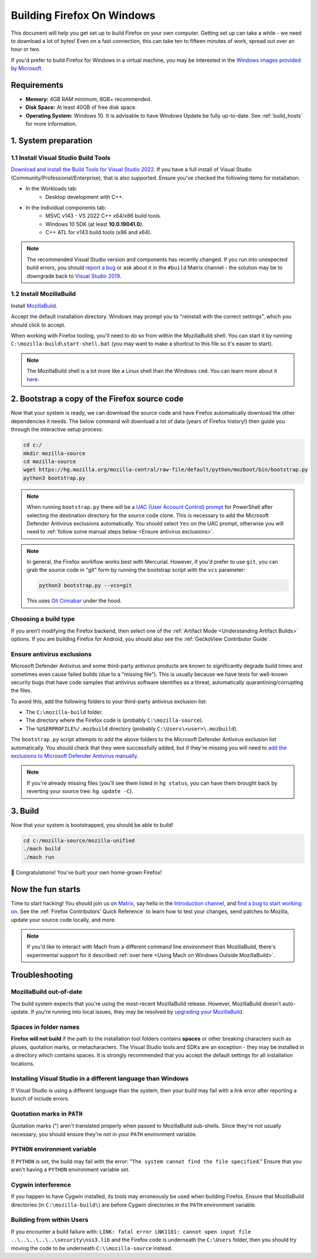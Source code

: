 ﻿Building Firefox On Windows
===========================

This document will help you get set up to build Firefox on your own
computer. Getting set up can take a while - we need to download a
lot of bytes! Even on a fast connection, this can take ten to fifteen
minutes of work, spread out over an hour or two.

If you'd prefer to build Firefox for Windows in a virtual machine,
you may be interested in the `Windows images provided by Microsoft
<https://developer.microsoft.com/en-us/windows/downloads/virtual-machines/>`_.

Requirements
------------

-  **Memory:** 4GB RAM minimum, 8GB+ recommended.
-  **Disk Space:** At least 40GB of free disk space.
-  **Operating System:** Windows 10. It is advisable to have Windows Update be fully
   up-to-date. See :ref:`build_hosts` for more information.

1. System preparation
---------------------

1.1 Install Visual Studio Build Tools
~~~~~~~~~~~~~~~~~~~~~~~~~~~~~~~~~~~~~

`Download and install the Build Tools for Visual Studio 2022
<https://visualstudio.microsoft.com/downloads/#build-tools-for-visual-studio-2022>`_.
If you have a full install of Visual Studio (Community/Professional/Enterprise),
that is also supported.
Ensure you've checked the following items for installation:

-  In the Workloads tab:
    -  Desktop development with C++.
-  In the Individual components tab:
    -  MSVC v143 - VS 2022 C++ x64/x86 build tools.
    -  Windows 10 SDK (at least **10.0.19041.0**).
    -  C++ ATL for v143 build tools (x86 and x64).

.. note::

    The recommended Visual Studio version and components has recently changed. If you run
    into unexpected build errors, you should `report a bug
    <https://bugzilla.mozilla.org/enter_bug.cgi?product=Firefox%20Build%20System&component=General>`_
    or ask about it in the ``#build`` Matrix channel - the solution may be to downgrade back to
    `Visual Studio 2019 <https://docs.microsoft.com/en-ca/visualstudio/releases/2019/release-notes>`_.

1.2 Install MozillaBuild
~~~~~~~~~~~~~~~~~~~~~~~~

Install `MozillaBuild
<https://ftp.mozilla.org/pub/mozilla/libraries/win32/MozillaBuildSetup-Latest.exe>`_.

Accept the default installation directory.
Windows may prompt you to "reinstall with the correct settings", which you
should click to accept.

When working with Firefox tooling, you'll need to do so from within the MozillaBuild
shell. You can start it by running ``C:\mozilla-build\start-shell.bat`` (you may want
to make a shortcut to this file so it's easier to start).

.. note::

    The MozillaBuild shell is a lot more like a Linux shell than the Windows ``cmd``. You can
    learn more about it `here <https://wiki.mozilla.org/MozillaBuild>`_.

2. Bootstrap a copy of the Firefox source code
----------------------------------------------

Now that your system is ready, we can download the source code and have Firefox
automatically download the other dependencies it needs. The below command
will download a lot of data (years of Firefox history!) then guide you through
the interactive setup process.

.. code-block:: shell

    cd c:/
    mkdir mozilla-source
    cd mozilla-source
    wget https://hg.mozilla.org/mozilla-central/raw-file/default/python/mozboot/bin/bootstrap.py
    python3 bootstrap.py
.. note::

    When running ``bootstrap.py`` there will be a `UAC (User Account Control) prompt <https://docs.microsoft.com/en-us/windows/security/identity-protection/user-account-control/how-user-account-control-works>`_ for PowerShell after
    selecting the destination directory for the source code clone. This is
    necessary to add the Microsoft Defender Antivirus exclusions automatically. You
    should select ``Yes`` on the UAC prompt, otherwise you will need
    to :ref:`follow some manual steps below <Ensure antivirus exclusions>`.

.. note::

    In general, the Firefox workflow works best with Mercurial. However,
    if you'd prefer to use ``git``, you can grab the source code in
    "git" form by running the bootstrap script with the ``vcs`` parameter:

    .. code-block:: shell

        python3 bootstrap.py --vcs=git

    This uses `Git Cinnabar <https://github.com/glandium/git-cinnabar/>`_ under the hood.

Choosing a build type
~~~~~~~~~~~~~~~~~~~~~

If you aren't modifying the Firefox backend, then select one of the
:ref:`Artifact Mode <Understanding Artifact Builds>` options. If you are
building Firefox for Android, you should also see the :ref:`GeckoView Contributor Guide`.

.. _Ensure antivirus exclusions:

Ensure antivirus exclusions
~~~~~~~~~~~~~~~~~~~~~~~~~~~

Microsoft Defender Antivirus and some third-party antivirus products
are known to significantly degrade build times and sometimes even cause failed
builds (due to a "missing file"). This is usually because we have tests for
well-known security bugs that have code samples that antivirus software identifies
as a threat, automatically quarantining/corrupting the files.

To avoid this, add the following folders to your third-party antivirus exclusion list:

-  The ``C:\mozilla-build`` folder.
-  The directory where the Firefox code is (probably ``C:\mozilla-source``).
-  The ``%USERPROFILE%/.mozbuild`` directory (probably ``C:\Users\<user>\.mozbuild``).

The ``bootstrap.py`` script attempts to add the above folders to the Microsoft
Defender Antivirus exclusion list automatically. You should check that they were
successfully added, but if they're missing you will need to `add the exclusions to
Microsoft Defender Antivirus manually
<https://support.microsoft.com/en-ca/help/4028485/windows-10-add-an-exclusion-to-windows-security>`_.

.. note::

    If you're already missing files (you'll see them listed in ``hg status``, you can have them
    brought back by reverting your source tree: ``hg update -C``).

3. Build
--------

Now that your system is bootstrapped, you should be able to build!

.. code-block:: shell

    cd c:/mozilla-source/mozilla-unified
    ./mach build
    ./mach run

🎉 Congratulations! You've built your own home-grown Firefox!

Now the fun starts
------------------

Time to start hacking! You should join us on `Matrix <https://chat.mozilla.org/>`_,
say hello in the `Introduction channel
<https://chat.mozilla.org/#/room/#introduction:mozilla.org>`_, and `find a bug to
start working on <https://codetribute.mozilla.org/>`_.
See the :ref:`Firefox Contributors' Quick Reference` to learn how to test your changes,
send patches to Mozilla, update your source code locally, and more.

.. note::

    If you'd like to interact with Mach from a different command line environment
    than MozillaBuild, there's experimental support for it described
    :ref:`over here <Using Mach on Windows Outside MozillaBuild>`.

Troubleshooting
---------------

MozillaBuild out-of-date
~~~~~~~~~~~~~~~~~~~~~~~~

The build system expects that you're using the most-recent MozillaBuild release.
However, MozillaBuild doesn't auto-update. If you're running into local issues,
they may be resolved by `upgrading your MozillaBuild <https://wiki.mozilla.org/MozillaBuild>`_.

Spaces in folder names
~~~~~~~~~~~~~~~~~~~~~~

**Firefox will not build** if the path to the installation
tool folders contains **spaces** or other breaking characters such as
pluses, quotation marks, or metacharacters.  The Visual Studio tools and
SDKs are an exception - they may be installed in a directory which
contains spaces. It is strongly recommended that you accept the default
settings for all installation locations.

Installing Visual Studio in a different language than Windows
~~~~~~~~~~~~~~~~~~~~~~~~~~~~~~~~~~~~~~~~~~~~~~~~~~~~~~~~~~~~~~~~

If Visual Studio is using a different language than the system, then your build
may fail with a link error after reporting a bunch of include errors.

Quotation marks in ``PATH``
~~~~~~~~~~~~~~~~~~~~~~~~~~~

Quotation marks (") aren't translated properly when passed to MozillaBuild
sub-shells. Since they're not usually necessary, you should ensure they're
not in your ``PATH`` environment variable.

``PYTHON`` environment variable
~~~~~~~~~~~~~~~~~~~~~~~~~~~~~~~

If ``PYTHON`` is set, the build may fail with the error: "``The system
cannot find the file specified``." Ensure that you aren't having
a ``PYTHON`` environment variable set.

Cygwin interference
~~~~~~~~~~~~~~~~~~~

If you happen to have Cygwin installed, its tools may erroneously be
used when building Firefox. Ensure that MozillaBuild directories (in
``C:\mozilla-build\``) are before Cygwin directories in the ``PATH``
environment variable.

Building from within Users
~~~~~~~~~~~~~~~~~~~~~~~~~~

If you encounter a build failure with:
``LINK: fatal error LNK1181: cannot open input file ..\..\..\..\..\security\nss3.lib``
and the Firefox code is underneath the ``C:\Users`` folder, then you should try
moving the code to be underneath ``C:\\mozilla-source`` instead.
